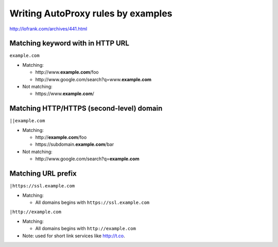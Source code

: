 .. meta::
    :tags: gfw, autoproxy

###################################
Writing AutoProxy rules by examples
###################################

http://lofrank.com/archives/441.html

Matching keyword with in HTTP URL
=================================

``example.com``

*   Matching:

    *   http\ ://www.\ **example.com**\ /foo
    *   http\ ://www.\ google.com/search?q=www.\ **example.com**

*   Not matching:

    *   https\ ://www.\ **example.com**\ /

Matching HTTP/HTTPS (second-level) domain
=========================================

``||example.com``

*   Matching:

    *   http\ ://\ **example.com**\ /foo
    *   https\ ://subdomain.\ **example.com**\ /bar

*   Not matching:

    *   http\ ://www.\ google.com/search?q=\ **example.com**

Matching URL prefix
===================

``|https://ssl.example.com``

*   Matching:

    *   All domains begins with ``https://ssl.example.com``

``|http://example.com``

*   Matching:

    *   All domains begins with ``http://example.com``

*   Note: used for short link services like http://t.co.
